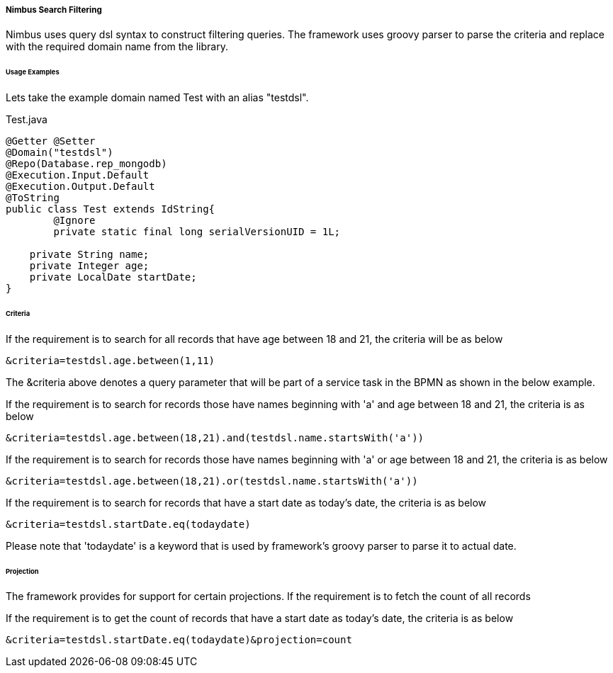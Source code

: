 ===== Nimbus Search Filtering
Nimbus uses query dsl syntax to construct filtering queries. The framework uses groovy parser to parse the criteria and replace with the required domain name from the library.

====== Usage Examples

Lets take the example domain named Test with an alias "testdsl".

[source,java,indent=0]
[subs="verbatim,attributes"]
.Test.java


----
@Getter @Setter
@Domain("testdsl")
@Repo(Database.rep_mongodb)
@Execution.Input.Default
@Execution.Output.Default
@ToString
public class Test extends IdString{
	@Ignore
	private static final long serialVersionUID = 1L;

    private String name;
    private Integer age;
    private LocalDate startDate;
}

----

====== Criteria

If the requirement is to search for all records that have age between 18 and 21, the criteria will be as below

----
&criteria=testdsl.age.between(1,11)
----

The &criteria above denotes a query parameter that will be part of a service task in the BPMN as shown in the below example.


If the requirement is to search for records those have names beginning with 'a' and age between 18 and 21, the criteria is as below

----
&criteria=testdsl.age.between(18,21).and(testdsl.name.startsWith('a'))
----

If the requirement is to search for records those have names beginning with 'a' or age between 18 and 21, the criteria is as below

----
&criteria=testdsl.age.between(18,21).or(testdsl.name.startsWith('a'))
----

If the requirement is to search for records that have a start date as today's date, the criteria is as below

----
&criteria=testdsl.startDate.eq(todaydate)
----

Please note that 'todaydate' is a keyword that is used by framework's groovy parser to parse it to actual date.

====== Projection
The framework provides for support for certain projections.
If the requirement is to fetch the count of all records


If the requirement is to get the count of records that have a start date as today's date, the criteria is as below

----
&criteria=testdsl.startDate.eq(todaydate)&projection=count
----
